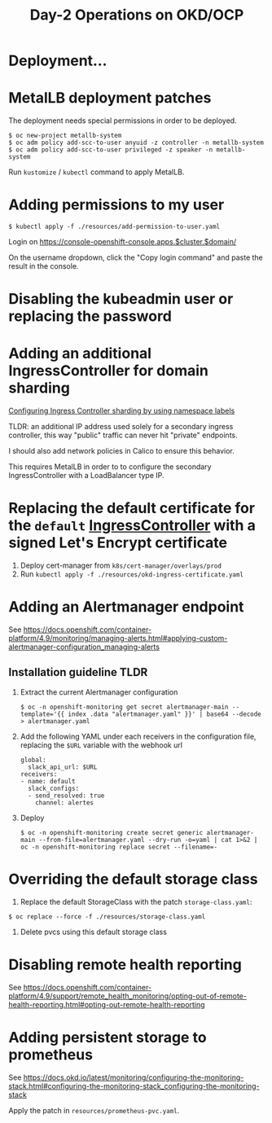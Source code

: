 #+TITLE: Day-2 Operations on OKD/OCP

* Deployment...

* MetalLB deployment patches

The deployment needs special permissions in order to be deployed.

#+begin_example
$ oc new-project metallb-system
$ oc adm policy add-scc-to-user anyuid -z controller -n metallb-system
$ oc adm policy add-scc-to-user privileged -z speaker -n metallb-system
#+end_example

Run =kustomize= / =kubectl= command to apply MetalLB.

* Adding permissions to my user

  #+begin_example
  $ kubectl apply -f ./resources/add-permission-to-user.yaml
  #+end_example

  Login on https://console-openshift-console.apps.$cluster.$domain/

  On the username dropdown, click the "Copy login command" and paste the result
  in the console.

* Disabling the kubeadmin user or replacing the password

* Adding an additional IngressController for domain sharding

[[https://docs.openshift.com/container-platform/4.9/networking/configuring_ingress_cluster_traffic/configuring-ingress-cluster-traffic-ingress-controller.html#nw-ingress-sharding-namespace-labels_configuring-ingress-cluster-traffic-ingress-controller][Configuring Ingress Controller sharding by using namespace labels]]

TLDR: an additional IP address used solely for a secondary ingress controller, this way "public" traffic can never hit "private" endpoints.

I should also add network policies in Calico to ensure this behavior.

This requires MetalLB in order to to configure the secondary IngressController with a LoadBalancer type IP.

* Replacing the default certificate for the =default= _IngressController_ with a signed Let's Encrypt certificate

1. Deploy cert-manager from =k8s/cert-manager/overlays/prod=
2. Run =kubectl apply -f ./resources/okd-ingress-certificate.yaml=

* Adding an Alertmanager endpoint

See https://docs.openshift.com/container-platform/4.9/monitoring/managing-alerts.html#applying-custom-alertmanager-configuration_managing-alerts

** Installation guideline TLDR
1. Extract the current Alertmanager configuration
   #+begin_example
   $ oc -n openshift-monitoring get secret alertmanager-main --template='{{ index .data "alertmanager.yaml" }}' | base64 --decode > alertmanager.yaml
   #+end_example

2. Add the following YAML under each receivers in the configuration file, replacing the =$URL= variable with the webhook url
   #+begin_example
   global:
     slack_api_url: $URL
   receivers:
   - name: default
     slack_configs:
     - send_resolved: true
       channel: alertes
   #+end_example

3. Deploy
   #+begin_example
   $ oc -n openshift-monitoring create secret generic alertmanager-main --from-file=alertmanager.yaml --dry-run -o=yaml | cat 1>&2 | oc -n openshift-monitoring replace secret --filename=-
   #+end_example

* Overriding the default storage class

1. Replace the default StorageClass with the patch =storage-class.yaml=:
#+begin_example
$ oc replace --force -f ./resources/storage-class.yaml
#+end_example

2. Delete pvcs using this default storage class

* Disabling remote health reporting

See https://docs.openshift.com/container-platform/4.9/support/remote_health_monitoring/opting-out-of-remote-health-reporting.html#opting-out-remote-health-reporting

* Adding persistent storage to prometheus

See https://docs.okd.io/latest/monitoring/configuring-the-monitoring-stack.html#configuring-the-monitoring-stack_configuring-the-monitoring-stack

Apply the patch in =resources/prometheus-pvc.yaml=.
